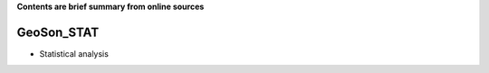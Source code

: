 **Contents are brief summary from online sources**

GeoSon_STAT
==================
- Statistical analysis
